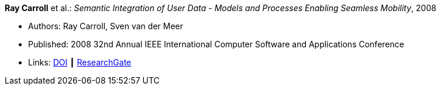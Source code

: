 *Ray Carroll* et al.: _Semantic Integration of User Data - Models and Processes Enabling Seamless Mobility_, 2008

* Authors: Ray Carroll, Sven van der Meer
* Published: 2008 32nd Annual IEEE International Computer Software and Applications Conference
* Links:
    link:https://doi.org/10.1109/COMPSAC.2008.220[DOI] ┃
    link:https://www.researchgate.net/publication/221028524_Semantic_Integration_of_User_Data_-_Models_and_Processes_Enabling_Seamless_Mobility[ResearchGate]
ifdef::local[]
* Local links:
    link:/library/inproceedings/2000/carroll-compsac-2008.pdf[PDF] ┃
    link:/library/inproceedings/2000/carroll-compsac-2008.doc[DOC]
endif::[]

